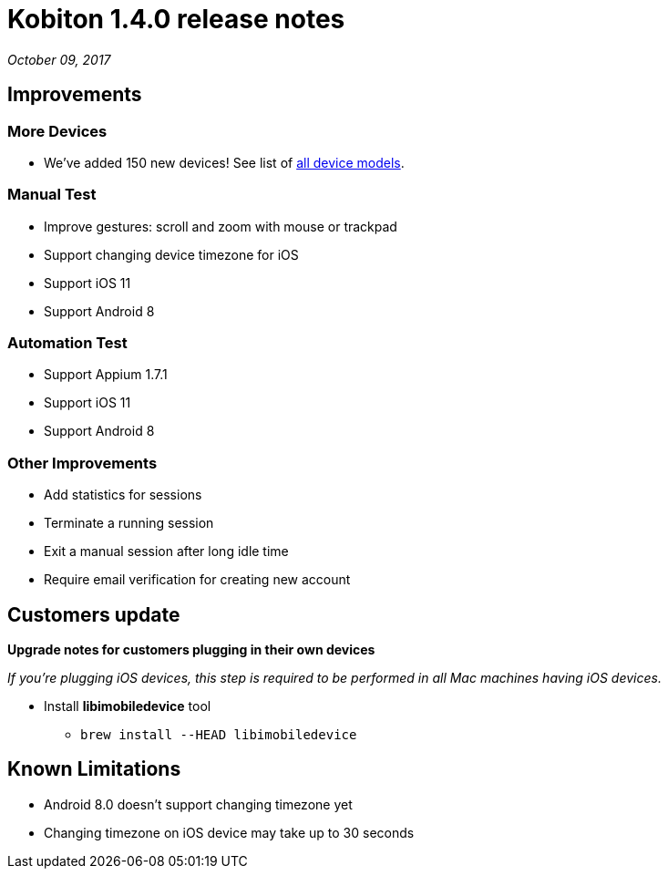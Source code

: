 = Kobiton 1.4.0 release notes
:navtitle: Kobiton 1.4.0 release notes

_October 09, 2017_

== Improvements

=== More Devices

* We've added 150 new devices! See list of https://support.kobiton.com/devices-list[all device models].

=== Manual Test

* Improve gestures: scroll and zoom with mouse or trackpad
* Support changing device timezone for iOS
* Support iOS 11
* Support Android 8

=== Automation Test

* Support Appium 1.7.1
* Support iOS 11
* Support Android 8

=== Other Improvements

* Add statistics for sessions
* Terminate a running session
* Exit a manual session after long idle time
* Require email verification for creating new account

== Customers update

*Upgrade notes for customers plugging in their own devices*

_If you're plugging iOS devices, this step is required to be performed in all Mac machines having iOS devices._

* Install *libimobiledevice* tool
** `brew install --HEAD libimobiledevice`

== Known Limitations

* Android 8.0 doesn't support changing timezone yet
* Changing timezone on iOS device may take up to 30 seconds
